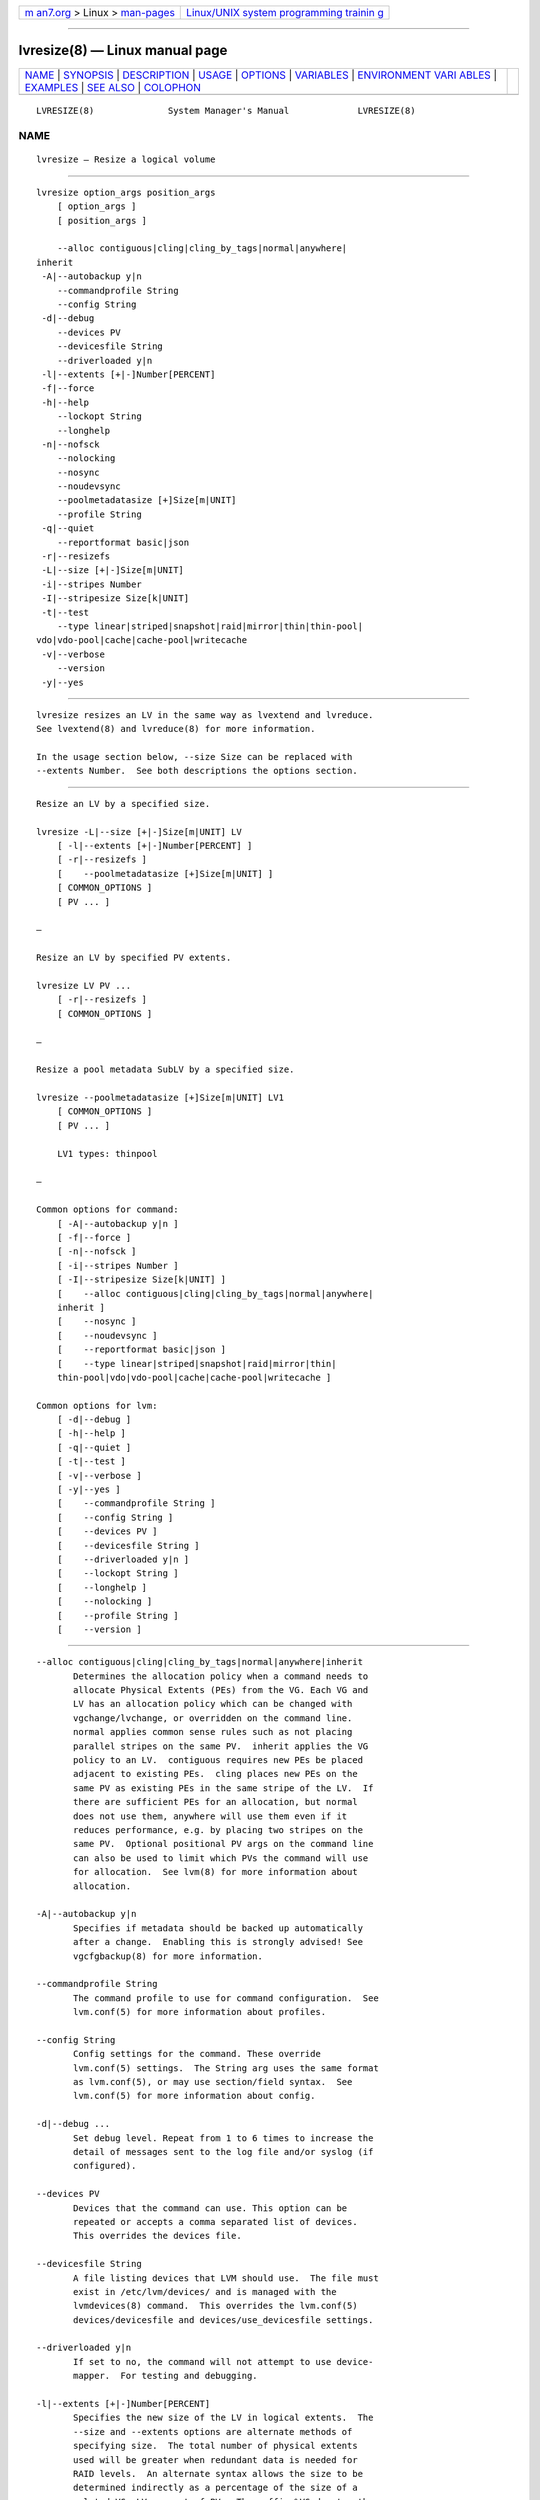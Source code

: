 .. container:: page-top

.. container:: nav-bar

   +----------------------------------+----------------------------------+
   | `m                               | `Linux/UNIX system programming   |
   | an7.org <../../../index.html>`__ | trainin                          |
   | > Linux >                        | g <http://man7.org/training/>`__ |
   | `man-pages <../index.html>`__    |                                  |
   +----------------------------------+----------------------------------+

--------------

lvresize(8) — Linux manual page
===============================

+-----------------------------------+-----------------------------------+
| `NAME <#NAME>`__ \|               |                                   |
| `SYNOPSIS <#SYNOPSIS>`__ \|       |                                   |
| `DESCRIPTION <#DESCRIPTION>`__ \| |                                   |
| `USAGE <#USAGE>`__ \|             |                                   |
| `OPTIONS <#OPTIONS>`__ \|         |                                   |
| `VARIABLES <#VARIABLES>`__ \|     |                                   |
| `ENVIRONMENT VARI                 |                                   |
| ABLES <#ENVIRONMENT_VARIABLES>`__ |                                   |
| \| `EXAMPLES <#EXAMPLES>`__ \|    |                                   |
| `SEE ALSO <#SEE_ALSO>`__ \|       |                                   |
| `COLOPHON <#COLOPHON>`__          |                                   |
+-----------------------------------+-----------------------------------+
| .. container:: man-search-box     |                                   |
+-----------------------------------+-----------------------------------+

::

   LVRESIZE(8)              System Manager's Manual             LVRESIZE(8)

NAME
-------------------------------------------------

::

          lvresize — Resize a logical volume


---------------------------------------------------------

::

          lvresize option_args position_args
              [ option_args ]
              [ position_args ]

              --alloc contiguous|cling|cling_by_tags|normal|anywhere|
          inherit
           -A|--autobackup y|n
              --commandprofile String
              --config String
           -d|--debug
              --devices PV
              --devicesfile String
              --driverloaded y|n
           -l|--extents [+|-]Number[PERCENT]
           -f|--force
           -h|--help
              --lockopt String
              --longhelp
           -n|--nofsck
              --nolocking
              --nosync
              --noudevsync
              --poolmetadatasize [+]Size[m|UNIT]
              --profile String
           -q|--quiet
              --reportformat basic|json
           -r|--resizefs
           -L|--size [+|-]Size[m|UNIT]
           -i|--stripes Number
           -I|--stripesize Size[k|UNIT]
           -t|--test
              --type linear|striped|snapshot|raid|mirror|thin|thin-pool|
          vdo|vdo-pool|cache|cache-pool|writecache
           -v|--verbose
              --version
           -y|--yes


---------------------------------------------------------------

::

          lvresize resizes an LV in the same way as lvextend and lvreduce.
          See lvextend(8) and lvreduce(8) for more information.

          In the usage section below, --size Size can be replaced with
          --extents Number.  See both descriptions the options section.


---------------------------------------------------

::

          Resize an LV by a specified size.

          lvresize -L|--size [+|-]Size[m|UNIT] LV
              [ -l|--extents [+|-]Number[PERCENT] ]
              [ -r|--resizefs ]
              [    --poolmetadatasize [+]Size[m|UNIT] ]
              [ COMMON_OPTIONS ]
              [ PV ... ]

          —

          Resize an LV by specified PV extents.

          lvresize LV PV ...
              [ -r|--resizefs ]
              [ COMMON_OPTIONS ]

          —

          Resize a pool metadata SubLV by a specified size.

          lvresize --poolmetadatasize [+]Size[m|UNIT] LV1
              [ COMMON_OPTIONS ]
              [ PV ... ]

              LV1 types: thinpool

          —

          Common options for command:
              [ -A|--autobackup y|n ]
              [ -f|--force ]
              [ -n|--nofsck ]
              [ -i|--stripes Number ]
              [ -I|--stripesize Size[k|UNIT] ]
              [    --alloc contiguous|cling|cling_by_tags|normal|anywhere|
              inherit ]
              [    --nosync ]
              [    --noudevsync ]
              [    --reportformat basic|json ]
              [    --type linear|striped|snapshot|raid|mirror|thin|
              thin-pool|vdo|vdo-pool|cache|cache-pool|writecache ]

          Common options for lvm:
              [ -d|--debug ]
              [ -h|--help ]
              [ -q|--quiet ]
              [ -t|--test ]
              [ -v|--verbose ]
              [ -y|--yes ]
              [    --commandprofile String ]
              [    --config String ]
              [    --devices PV ]
              [    --devicesfile String ]
              [    --driverloaded y|n ]
              [    --lockopt String ]
              [    --longhelp ]
              [    --nolocking ]
              [    --profile String ]
              [    --version ]


-------------------------------------------------------

::

          --alloc contiguous|cling|cling_by_tags|normal|anywhere|inherit
                 Determines the allocation policy when a command needs to
                 allocate Physical Extents (PEs) from the VG. Each VG and
                 LV has an allocation policy which can be changed with
                 vgchange/lvchange, or overridden on the command line.
                 normal applies common sense rules such as not placing
                 parallel stripes on the same PV.  inherit applies the VG
                 policy to an LV.  contiguous requires new PEs be placed
                 adjacent to existing PEs.  cling places new PEs on the
                 same PV as existing PEs in the same stripe of the LV.  If
                 there are sufficient PEs for an allocation, but normal
                 does not use them, anywhere will use them even if it
                 reduces performance, e.g. by placing two stripes on the
                 same PV.  Optional positional PV args on the command line
                 can also be used to limit which PVs the command will use
                 for allocation.  See lvm(8) for more information about
                 allocation.

          -A|--autobackup y|n
                 Specifies if metadata should be backed up automatically
                 after a change.  Enabling this is strongly advised! See
                 vgcfgbackup(8) for more information.

          --commandprofile String
                 The command profile to use for command configuration.  See
                 lvm.conf(5) for more information about profiles.

          --config String
                 Config settings for the command. These override
                 lvm.conf(5) settings.  The String arg uses the same format
                 as lvm.conf(5), or may use section/field syntax.  See
                 lvm.conf(5) for more information about config.

          -d|--debug ...
                 Set debug level. Repeat from 1 to 6 times to increase the
                 detail of messages sent to the log file and/or syslog (if
                 configured).

          --devices PV
                 Devices that the command can use. This option can be
                 repeated or accepts a comma separated list of devices.
                 This overrides the devices file.

          --devicesfile String
                 A file listing devices that LVM should use.  The file must
                 exist in /etc/lvm/devices/ and is managed with the
                 lvmdevices(8) command.  This overrides the lvm.conf(5)
                 devices/devicesfile and devices/use_devicesfile settings.

          --driverloaded y|n
                 If set to no, the command will not attempt to use device-
                 mapper.  For testing and debugging.

          -l|--extents [+|-]Number[PERCENT]
                 Specifies the new size of the LV in logical extents.  The
                 --size and --extents options are alternate methods of
                 specifying size.  The total number of physical extents
                 used will be greater when redundant data is needed for
                 RAID levels.  An alternate syntax allows the size to be
                 determined indirectly as a percentage of the size of a
                 related VG, LV, or set of PVs. The suffix %VG denotes the
                 total size of the VG, the suffix %FREE the remaining free
                 space in the VG, and the suffix %PVS the free space in the
                 specified PVs.  For a snapshot, the size can be expressed
                 as a percentage of the total size of the origin LV with
                 the suffix %ORIGIN (100%ORIGIN provides space for the
                 whole origin).  When expressed as a percentage, the size
                 defines an upper limit for the number of logical extents
                 in the new LV. The precise number of logical extents in
                 the new LV is not determined until the command has
                 completed.  When the plus + or minus - prefix is used, the
                 value is not an absolute size, but is relative and added
                 or subtracted from the current size.

          -f|--force ...
                 Override various checks, confirmations and protections.
                 Use with extreme caution.

          -h|--help
                 Display help text.

          --lockopt String
                 Used to pass options for special cases to lvmlockd.  See
                 lvmlockd(8) for more information.

          --longhelp
                 Display long help text.

          -n|--nofsck
                 Do not perform fsck before resizing filesystem when
                 filesystem requires it. You may need to use --force to
                 proceed with this option.

          --nolocking
                 Disable locking.

          --nosync
                 Causes the creation of mirror, raid1, raid4, raid5 and
                 raid10 to skip the initial synchronization. In case of
                 mirror, raid1 and raid10, any data written afterwards will
                 be mirrored, but the original contents will not be copied.
                 In case of raid4 and raid5, no parity blocks will be
                 written, though any data written afterwards will cause
                 parity blocks to be stored.  This is useful for skipping a
                 potentially long and resource intensive initial sync of an
                 empty mirror/raid1/raid4/raid5 and raid10 LV.  This option
                 is not valid for raid6, because raid6 relies on proper
                 parity (P and Q Syndromes) being created during initial
                 synchronization in order to reconstruct proper user date
                 in case of device failures.  raid0 and raid0_meta do not
                 provide any data copies or parity support and thus do not
                 support initial synchronization.

          --noudevsync
                 Disables udev synchronisation. The process will not wait
                 for notification from udev. It will continue irrespective
                 of any possible udev processing in the background. Only
                 use this if udev is not running or has rules that ignore
                 the devices LVM creates.

          --poolmetadatasize [+]Size[m|UNIT]
                 Specifies the new size of the pool metadata LV.  The plus
                 prefix + can be used, in which case the value is added to
                 the current size.

          --profile String
                 An alias for --commandprofile or --metadataprofile,
                 depending on the command.

          -q|--quiet ...
                 Suppress output and log messages. Overrides --debug and
                 --verbose.  Repeat once to also suppress any prompts with
                 answer 'no'.

          --reportformat basic|json
                 Overrides current output format for reports which is
                 defined globally by the report/output_format setting in
                 lvm.conf(5).  basic is the original format with columns
                 and rows.  If there is more than one report per command,
                 each report is prefixed with the report name for
                 identification. json produces report output in JSON
                 format. See lvmreport(7) for more information.

          -r|--resizefs
                 Resize underlying filesystem together with the LV using
                 fsadm(8).

          -L|--size [+|-]Size[m|UNIT]
                 Specifies the new size of the LV.  The --size and
                 --extents options are alternate methods of specifying
                 size.  The total number of physical extents used will be
                 greater when redundant data is needed for RAID levels.
                 When the plus + or minus - prefix is used, the value is
                 not an absolute size, but is relative and added or
                 subtracted from the current size.

          -i|--stripes Number
                 Specifies the number of stripes in a striped LV. This is
                 the number of PVs (devices) that a striped LV is spread
                 across. Data that appears sequential in the LV is spread
                 across multiple devices in units of the stripe size (see
                 --stripesize). This does not change existing allocated
                 space, but only applies to space being allocated by the
                 command.  When creating a RAID 4/5/6 LV, this number does
                 not include the extra devices that are required for
                 parity. The largest number depends on the RAID type
                 (raid0: 64, raid10: 32, raid4/5: 63, raid6: 62), and when
                 unspecified, the default depends on the RAID type (raid0:
                 2, raid10: 2, raid4/5: 3, raid6: 5.)  To stripe a new raid
                 LV across all PVs by default, see lvm.conf(5)
                 allocation/raid_stripe_all_devices.

          -I|--stripesize Size[k|UNIT]
                 The amount of data that is written to one device before
                 moving to the next in a striped LV.

          -t|--test
                 Run in test mode. Commands will not update metadata.  This
                 is implemented by disabling all metadata writing but
                 nevertheless returning success to the calling function.
                 This may lead to unusual error messages in multi-stage
                 operations if a tool relies on reading back metadata it
                 believes has changed but hasn't.

          --type linear|striped|snapshot|raid|mirror|thin|thin-pool|vdo|
                 vdo-pool|cache|cache-pool|writecache
                 The LV type, also known as "segment type" or "segtype".
                 See usage descriptions for the specific ways to use these
                 types.  For more information about redundancy and
                 performance (raid<N>, mirror, striped, linear) see
                 lvmraid(7).  For thin provisioning (thin, thin-pool) see
                 lvmthin(7).  For performance caching (cache, cache-pool)
                 see lvmcache(7).  For copy-on-write snapshots (snapshot)
                 see usage definitions.  For VDO (vdo) see lvmvdo(7).
                 Several commands omit an explicit type option because the
                 type is inferred from other options or shortcuts (e.g.
                 --stripes, --mirrors, --snapshot, --virtualsize, --thin,
                 --cache, --vdo).  Use inferred types with care because it
                 can lead to unexpected results.

          -v|--verbose ...
                 Set verbose level. Repeat from 1 to 4 times to increase
                 the detail of messages sent to stdout and stderr.

          --version
                 Display version information.

          -y|--yes
                 Do not prompt for confirmation interactively but always
                 assume the answer yes. Use with extreme caution.  (For
                 automatic no, see -qq.)


-----------------------------------------------------------

::

          LV     Logical Volume name.  See lvm(8) for valid names.  An LV
                 positional arg generally includes the VG name and LV name,
                 e.g. VG/LV.  LV1 indicates the LV must have a specific
                 type, where the accepted LV types are listed. (raid
                 represents raid<N> type).

          PV     Physical Volume name, a device path under /dev.  For
                 commands managing physical extents, a PV positional arg
                 generally accepts a suffix indicating a range (or multiple
                 ranges) of physical extents (PEs). When the first PE is
                 omitted, it defaults to the start of the device, and when
                 the last PE is omitted it defaults to end.  Start and end
                 range (inclusive): PV[:PE-PE]...  Start and length range
                 (counting from 0): PV[:PE+PE]...

          String See the option description for information about the
                 string content.

          Size[UNIT]
                 Size is an input number that accepts an optional unit.
                 Input units are always treated as base two values,
                 regardless of capitalization, e.g. 'k' and 'K' both refer
                 to 1024.  The default input unit is specified by letter,
                 followed by |UNIT.  UNIT represents other possible input
                 units: b|B is bytes, s|S is sectors of 512 bytes, k|K is
                 KiB, m|M is MiB, g|G is GiB, t|T is TiB, p|P is PiB, e|E
                 is EiB.  (This should not be confused with the output
                 control --units, where capital letters mean multiple of
                 1000.)


-----------------------------------------------------------------------------------

::

          See lvm(8) for information about environment variables used by
          lvm.  For example, LVM_VG_NAME can generally be substituted for a
          required VG parameter.


---------------------------------------------------------

::

          Extend an LV by 16MB using specific physical extents.
          lvresize -L+16M vg1/lv1 /dev/sda:0-1 /dev/sdb:0-1

          Resize an LV to use 50% of the size volume group.
          lvresize -l50%VG vg1/lv1


---------------------------------------------------------

::

          lvm(8), lvm.conf(5), lvmconfig(8), lvmdevices(8),

          pvchange(8), pvck(8), pvcreate(8), pvdisplay(8), pvmove(8),
          pvremove(8), pvresize(8), pvs(8), pvscan(8),

          vgcfgbackup(8), vgcfgrestore(8), vgchange(8), vgck(8),
          vgcreate(8), vgconvert(8), vgdisplay(8), vgexport(8),
          vgextend(8), vgimport(8), vgimportclone(8), vgimportdevices(8),
          vgmerge(8), vgmknodes(8), vgreduce(8), vgremove(8), vgrename(8),
          vgs(8), vgscan(8), vgsplit(8),

          lvcreate(8), lvchange(8), lvconvert(8), lvdisplay(8),
          lvextend(8), lvreduce(8), lvremove(8), lvrename(8), lvresize(8),
          lvs(8), lvscan(8),

          lvm-fullreport(8), lvm-lvpoll(8), lvm2-activation-generator(8),
          blkdeactivate(8), lvmdump(8),

          dmeventd(8), lvmpolld(8), lvmlockd(8), lvmlockctl(8),
          cmirrord(8), lvmdbusd(8), fsadm(8),

          lvmsystemid(7), lvmreport(7), lvmraid(7), lvmthin(7), lvmcache(7)

COLOPHON
---------------------------------------------------------

::

          This page is part of the lvm2 (Logical Volume Manager 2) project.
          Information about the project can be found at 
          ⟨http://www.sourceware.org/lvm2/⟩.  If you have a bug report for
          this manual page, see ⟨https://github.com/lvmteam/lvm2/issues⟩.
          This page was obtained from the tarball
          https://github.com/lvmteam/lvm2/archive/refs/tags/v2_03_13.tar.gz
          fetched from ⟨https://github.com/lvmteam/lvm2/releases⟩ on
          2021-08-27.  If you discover any rendering problems in this HTML
          version of the page, or you believe there is a better or more up-
          to-date source for the page, or you have corrections or
          improvements to the information in this COLOPHON (which is not
          part of the original manual page), send a mail to
          man-pages@man7.org

   Red Hat, Inc.       LVM TOOLS 2.03.13(2) (2021-08-11)        LVRESIZE(8)

--------------

Pages that refer to this page:
`lvmcache(7) <../man7/lvmcache.7.html>`__, 
`lvmvdo(7) <../man7/lvmvdo.7.html>`__, 
`fsadm(8) <../man8/fsadm.8.html>`__, 
`lvchange(8) <../man8/lvchange.8.html>`__, 
`lvconvert(8) <../man8/lvconvert.8.html>`__, 
`lvcreate(8) <../man8/lvcreate.8.html>`__, 
`lvdisplay(8) <../man8/lvdisplay.8.html>`__, 
`lvextend(8) <../man8/lvextend.8.html>`__, 
`lvm(8) <../man8/lvm.8.html>`__, 
`lvmconfig(8) <../man8/lvmconfig.8.html>`__, 
`lvmdevices(8) <../man8/lvmdevices.8.html>`__, 
`lvmdiskscan(8) <../man8/lvmdiskscan.8.html>`__, 
`lvm-fullreport(8) <../man8/lvm-fullreport.8.html>`__, 
`lvm-lvpoll(8) <../man8/lvm-lvpoll.8.html>`__, 
`lvreduce(8) <../man8/lvreduce.8.html>`__, 
`lvremove(8) <../man8/lvremove.8.html>`__, 
`lvrename(8) <../man8/lvrename.8.html>`__, 
`lvresize(8) <../man8/lvresize.8.html>`__, 
`lvs(8) <../man8/lvs.8.html>`__, 
`lvscan(8) <../man8/lvscan.8.html>`__, 
`pvchange(8) <../man8/pvchange.8.html>`__, 
`pvck(8) <../man8/pvck.8.html>`__, 
`pvcreate(8) <../man8/pvcreate.8.html>`__, 
`pvdisplay(8) <../man8/pvdisplay.8.html>`__, 
`pvmove(8) <../man8/pvmove.8.html>`__, 
`pvremove(8) <../man8/pvremove.8.html>`__, 
`pvresize(8) <../man8/pvresize.8.html>`__, 
`pvs(8) <../man8/pvs.8.html>`__, 
`pvscan(8) <../man8/pvscan.8.html>`__, 
`vgcfgbackup(8) <../man8/vgcfgbackup.8.html>`__, 
`vgcfgrestore(8) <../man8/vgcfgrestore.8.html>`__, 
`vgchange(8) <../man8/vgchange.8.html>`__, 
`vgck(8) <../man8/vgck.8.html>`__, 
`vgconvert(8) <../man8/vgconvert.8.html>`__, 
`vgcreate(8) <../man8/vgcreate.8.html>`__, 
`vgdisplay(8) <../man8/vgdisplay.8.html>`__, 
`vgexport(8) <../man8/vgexport.8.html>`__, 
`vgextend(8) <../man8/vgextend.8.html>`__, 
`vgimport(8) <../man8/vgimport.8.html>`__, 
`vgimportclone(8) <../man8/vgimportclone.8.html>`__, 
`vgimportdevices(8) <../man8/vgimportdevices.8.html>`__, 
`vgmerge(8) <../man8/vgmerge.8.html>`__, 
`vgmknodes(8) <../man8/vgmknodes.8.html>`__, 
`vgreduce(8) <../man8/vgreduce.8.html>`__, 
`vgremove(8) <../man8/vgremove.8.html>`__, 
`vgrename(8) <../man8/vgrename.8.html>`__, 
`vgs(8) <../man8/vgs.8.html>`__, 
`vgscan(8) <../man8/vgscan.8.html>`__, 
`vgsplit(8) <../man8/vgsplit.8.html>`__

--------------

--------------

.. container:: footer

   +-----------------------+-----------------------+-----------------------+
   | HTML rendering        |                       | |Cover of TLPI|       |
   | created 2021-08-27 by |                       |                       |
   | `Michael              |                       |                       |
   | Ker                   |                       |                       |
   | risk <https://man7.or |                       |                       |
   | g/mtk/index.html>`__, |                       |                       |
   | author of `The Linux  |                       |                       |
   | Programming           |                       |                       |
   | Interface <https:     |                       |                       |
   | //man7.org/tlpi/>`__, |                       |                       |
   | maintainer of the     |                       |                       |
   | `Linux man-pages      |                       |                       |
   | project <             |                       |                       |
   | https://www.kernel.or |                       |                       |
   | g/doc/man-pages/>`__. |                       |                       |
   |                       |                       |                       |
   | For details of        |                       |                       |
   | in-depth **Linux/UNIX |                       |                       |
   | system programming    |                       |                       |
   | training courses**    |                       |                       |
   | that I teach, look    |                       |                       |
   | `here <https://ma     |                       |                       |
   | n7.org/training/>`__. |                       |                       |
   |                       |                       |                       |
   | Hosting by `jambit    |                       |                       |
   | GmbH                  |                       |                       |
   | <https://www.jambit.c |                       |                       |
   | om/index_en.html>`__. |                       |                       |
   +-----------------------+-----------------------+-----------------------+

--------------

.. container:: statcounter

   |Web Analytics Made Easy - StatCounter|

.. |Cover of TLPI| image:: https://man7.org/tlpi/cover/TLPI-front-cover-vsmall.png
   :target: https://man7.org/tlpi/
.. |Web Analytics Made Easy - StatCounter| image:: https://c.statcounter.com/7422636/0/9b6714ff/1/
   :class: statcounter
   :target: https://statcounter.com/
